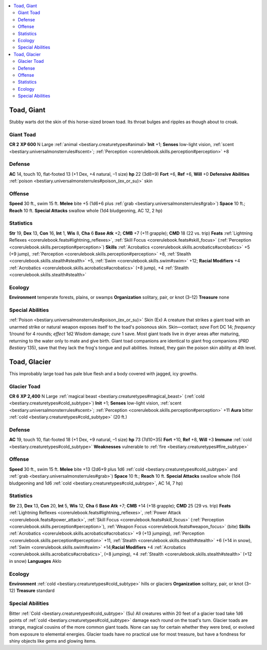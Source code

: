 
.. _`bestiary2.toad`:

.. contents:: \ 

.. _`bestiary2.toad#toad_giant`:

Toad, Giant
************
Stubby warts dot the skin of this horse-sized brown toad. Its throat bulges and ripples as though about to croak. 

.. _`bestiary2.toad#giant_toad`:

Giant Toad
===========

**CR 2** 
\ **XP 600**
N Large :ref:`animal <bestiary.creaturetypes#animal>`\  
\ **Init**\  +1; \ **Senses**\  low-light vision, :ref:`scent <bestiary.universalmonsterrules#scent>`\ ; :ref:`Perception <corerulebook.skills.perception#perception>`\  +8

.. _`bestiary2.toad#defense`:

Defense
========
\ **AC**\  14, touch 10, flat-footed 13 (+1 Dex, +4 natural, –1 size)
\ **hp**\  22 (3d8+9)
\ **Fort**\  +6, \ **Ref**\  +6, \ **Will**\  +0
\ **Defensive Abilities**\  :ref:`poison <bestiary.universalmonsterrules#poison_(ex_or_su)>`\  skin

.. _`bestiary2.toad#offense`:

Offense
========
\ **Speed**\  30 ft., swim 15 ft.
\ **Melee**\  bite +5 (1d6+6 plus :ref:`grab <bestiary.universalmonsterrules#grab>`\ )
\ **Space**\  10 ft.; \ **Reach**\  10 ft.
\ **Special Attacks**\  swallow whole (1d4 bludgeoning, AC 12, 2 hp)

.. _`bestiary2.toad#statistics`:

Statistics
===========
\ **Str**\  19, \ **Dex**\  13, \ **Con**\  16, \ **Int**\  1, \ **Wis**\  8, \ **Cha**\  6
\ **Base Atk**\  +2; \ **CMB**\  +7 (+11 grapple); \ **CMD**\  18 (22 vs. trip)
\ **Feats**\  :ref:`Lightning Reflexes <corerulebook.feats#lightning_reflexes>`\ , :ref:`Skill Focus <corerulebook.feats#skill_focus>`\  (:ref:`Perception <corerulebook.skills.perception#perception>`\ )
\ **Skills**\  :ref:`Acrobatics <corerulebook.skills.acrobatics#acrobatics>`\  +5 (+9 jump), :ref:`Perception <corerulebook.skills.perception#perception>`\  +8, :ref:`Stealth <corerulebook.skills.stealth#stealth>`\  +5, :ref:`Swim <corerulebook.skills.swim#swim>`\  +12; \ **Racial Modifiers**\  +4 :ref:`Acrobatics <corerulebook.skills.acrobatics#acrobatics>`\  (+8 jump), +4 :ref:`Stealth <corerulebook.skills.stealth#stealth>`

.. _`bestiary2.toad#ecology`:

Ecology
========
\ **Environment**\  temperate forests, plains, or swamps
\ **Organization**\  solitary, pair, or knot (3–12)
\ **Treasure**\  none

.. _`bestiary2.toad#special_abilities`:

Special Abilities
==================
:ref:`Poison <bestiary.universalmonsterrules#poison_(ex_or_su)>`\  Skin (Ex) A creature that strikes a giant toad with an unarmed strike or natural weapon exposes itself to the toad's poisonous skin.
Skin—contact; \ *save*\  Fort DC 14; \ *frequency*\  1/round for 4 rounds; \ *effect*\  1d2 Wisdom damage; \ *cure*\  1 save.
Most giant toads live in dryer areas after maturing, returning to the water only to mate and give birth.
Giant toad companions are identical to giant frog companions (\ *PRD Bestiary*\  135), save that they lack the frog's tongue and pull abilities. Instead, they gain the poison skin ability at 4th level. 

.. _`bestiary2.toad#toad_glacier`:

Toad, Glacier
**************
This improbably large toad has pale blue flesh and a body covered with jagged, icy growths.

.. _`bestiary2.toad#glacier_toad`:

Glacier Toad
=============

**CR 6** 
\ **XP 2,400**
N Large :ref:`magical beast <bestiary.creaturetypes#magical_beast>`\  (:ref:`cold <bestiary.creaturetypes#cold_subtype>`\ )
\ **Init**\  +1; \ **Senses**\  low-light vision, :ref:`scent <bestiary.universalmonsterrules#scent>`\ ; :ref:`Perception <corerulebook.skills.perception#perception>`\  +11
\ **Aura**\  bitter :ref:`cold <bestiary.creaturetypes#cold_subtype>`\  (20 ft.)

Defense
========
\ **AC**\  19, touch 10, flat-footed 18 (+1 Dex, +9 natural, –1 size)
\ **hp**\  73 (7d10+35)
\ **Fort**\  +10, \ **Ref**\  +8, \ **Will**\  +3
\ **Immune**\  :ref:`cold <bestiary.creaturetypes#cold_subtype>`
\ **Weaknesses**\  vulnerable to :ref:`fire <bestiary.creaturetypes#fire_subtype>`\  

Offense
========
\ **Speed**\  30 ft., swim 15 ft.
\ **Melee**\  bite +13 (2d6+9 plus 1d6 :ref:`cold <bestiary.creaturetypes#cold_subtype>`\  and :ref:`grab <bestiary.universalmonsterrules#grab>`\ )
\ **Space**\  10 ft.; \ **Reach**\  10 ft.
\ **Special Attacks**\  swallow whole (1d4 bludgeoning and 1d6 :ref:`cold <bestiary.creaturetypes#cold_subtype>`\ , AC 14, 7 hp)

Statistics
===========
\ **Str**\  23, \ **Dex**\  13, \ **Con**\  20, \ **Int**\  5, \ **Wis**\  12, \ **Cha**\  6
\ **Base Atk**\  +7; \ **CMB**\  +14 (+18 grapple); \ **CMD**\  25 (29 vs. trip)
\ **Feats**\  :ref:`Lightning Reflexes <corerulebook.feats#lightning_reflexes>`\ , :ref:`Power Attack <corerulebook.feats#power_attack>`\ , :ref:`Skill Focus <corerulebook.feats#skill_focus>`\  (:ref:`Perception <corerulebook.skills.perception#perception>`\ ), :ref:`Weapon Focus <corerulebook.feats#weapon_focus>`\  (bite)
\ **Skills**\  :ref:`Acrobatics <corerulebook.skills.acrobatics#acrobatics>`\  +9 (+13 jumping), :ref:`Perception <corerulebook.skills.perception#perception>`\  +11, :ref:`Stealth <corerulebook.skills.stealth#stealth>`\  +6 (+14 in snow), :ref:`Swim <corerulebook.skills.swim#swim>`\  +14;\ **Racial Modifiers**\  +4 :ref:`Acrobatics <corerulebook.skills.acrobatics#acrobatics>`\ , (+8 jumping), +4 :ref:`Stealth <corerulebook.skills.stealth#stealth>`\  (+12 in snow)
\ **Languages**\  Aklo

Ecology
========
\ **Environment**\  :ref:`cold <bestiary.creaturetypes#cold_subtype>`\  hills or glaciers
\ **Organization**\  solitary, pair, or knot (3–12)
\ **Treasure**\  standard

Special Abilities
==================
Bitter :ref:`Cold <bestiary.creaturetypes#cold_subtype>`\  (Su) All creatures within 20 feet of a glacier toad take 1d6 points of :ref:`cold <bestiary.creaturetypes#cold_subtype>`\  damage each round on the toad's turn.
Glacier toads are strange, magical cousins of the more common giant toads. None can say for certain whether they were bred, or evolved from exposure to elemental energies. Glacier toads have no practical use for most treasure, but have a fondness for shiny objects like gems and glowing items.

